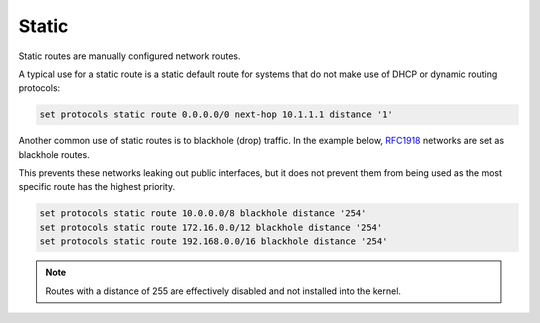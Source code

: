 .. _routing-static:

Static
------

Static routes are manually configured network routes.

A typical use for a static route is a static default route for systems that do
not make use of DHCP or dynamic routing protocols:

.. code-block:: none

  set protocols static route 0.0.0.0/0 next-hop 10.1.1.1 distance '1'

Another common use of static routes is to blackhole (drop) traffic. In the
example below, RFC1918_ networks are set as blackhole routes. 

This prevents these networks leaking out public interfaces, but it does not prevent
them from being used as the most specific route has the highest priority.

.. code-block:: none

  set protocols static route 10.0.0.0/8 blackhole distance '254'
  set protocols static route 172.16.0.0/12 blackhole distance '254'
  set protocols static route 192.168.0.0/16 blackhole distance '254'

.. note:: Routes with a distance of 255 are effectively disabled and not
   installed into the kernel.

.. _RFC1918: https://tools.ietf.org/html/rfc1918
